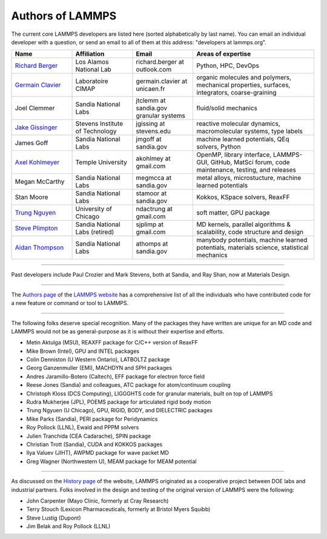 Authors of LAMMPS
-----------------

The current core LAMMPS developers are listed here (sorted alphabetically by
last name). You can email an individual developer with a question, or send an
email to all of them at this address: "developers at lammps.org".

.. list-table::
   :widths: 20 20 20 40
   :header-rows: 1

   * - Name
     - Affiliation
     - Email
     - Areas of expertise
   * - `Richard Berger <rb_>`_
     - Los Alamos National Lab
     - richard.berger at outlook.com
     - Python, HPC, DevOps
   * - `Germain Clavier <gc_>`_
     - Laboratoire CIMAP
     - germain.clavier at unicaen.fr
     - organic molecules and polymers, mechanical properties, surfaces, integrators, coarse-graining
   * - Joel Clemmer
     - Sandia National Labs
     - jtclemm at sandia.gov	granular systems
     - fluid/solid mechanics
   * - `Jake Gissinger <jg_>`_
     - Stevens Institute of Technology
     - jgissing at stevens.edu
     - reactive molecular dynamics, macromolecular systems, type labels
   * - James Goff
     - Sandia National Labs
     - jmgoff at sandia.gov
     - machine learned potentials, QEq solvers, Python
   * - `Axel Kohlmeyer <ak_>`_
     - Temple University
     - akohlmey at gmail.com
     - OpenMP, library interface, LAMMPS-GUI, GitHub, MatSci forum, code maintenance, testing, and releases
   * - Megan McCarthy
     - Sandia National Labs
     - megmcca at sandia.gov
     - metal alloys, microstucture, machine learned potentials
   * - Stan Moore
     - Sandia National Labs
     - stamoor at sandia.gov
     - Kokkos, KSpace solvers, ReaxFF
   * - `Trung Nguyen <tn_>`_
     - University of Chicago
     - ndactrung at gmail.com
     - soft matter, GPU package
   * - `Steve Plimpton <sjp_>`_
     - Sandia National Labs (retired)
     - sjplimp at gmail.com
     - MD kernels, parallel algorithms & scalability, code structure and design
   * - `Aidan Thompson <at_>`_
     - Sandia National Labs
     - athomps at sandia.gov
     - manybody potentials, machine learned potentials, materials science, statistical mechanics

.. _rb:  https://rbberger.github.io/
.. _gc:  https://enthalpiste.fr/
.. _jg:  https://www.nanocipher.org/
.. _ak:  https://sites.google.com/site/akohlmey/
.. _tn:  https://sites.google.com/site/ndtrung8/
.. _at:  https://www2.sandia.gov/~athomps/
.. _sjp: https://sjplimp.github.io
.. _lws: https://www.lammps.org

----------

Past developers include Paul Crozier and Mark Stevens, both at Sandia,
and Ray Shan, now at Materials Design.

----------

The `Authors page <https://www.lammps.org/authors.html>`_ of the
`LAMMPS website <lws_>`_ has a comprehensive list of all the individuals
who have contributed code for a new feature or command or tool to
LAMMPS.

----------

The following folks deserve special recognition.  Many of the packages
they have written are unique for an MD code and LAMMPS would not be as
general-purpose as it is without their expertise and efforts.

* Metin Aktulga (MSU), REAXFF package for C/C++ version of ReaxFF
* Mike Brown (Intel), GPU and INTEL packages
* Colin Denniston (U Western Ontario), LATBOLTZ package
* Georg Ganzenmuller (EMI), MACHDYN and SPH packages
* Andres Jaramillo-Botero (Caltech), EFF package for electron force field
* Reese Jones (Sandia) and colleagues, ATC package for atom/continuum coupling
* Christoph Kloss (DCS Computing), LIGGGHTS code for granular materials, built on top of LAMMPS
* Rudra Mukherjee (JPL), POEMS package for articulated rigid body motion
* Trung Ngyuen (U Chicago), GPU, RIGID, BODY, and DIELECTRIC packages
* Mike Parks (Sandia), PERI package for Peridynamics
* Roy Pollock (LLNL), Ewald and PPPM solvers
* Julien Tranchida (CEA Cadarache), SPIN package
* Christian Trott (Sandia), CUDA and KOKKOS packages
* Ilya Valuev (JIHT), AWPMD package for wave packet MD
* Greg Wagner (Northwestern U), MEAM package for MEAM potential

----------

As discussed on the `History page <https://www.lammps.org/history.html>`_ of the website, LAMMPS
originated as a cooperative project between DOE labs and industrial
partners.  Folks involved in the design and testing of the original
version of LAMMPS were the following:

* John Carpenter (Mayo Clinic, formerly at Cray Research)
* Terry Stouch (Lexicon Pharmaceuticals, formerly at Bristol Myers Squibb)
* Steve Lustig (Dupont)
* Jim Belak and Roy Pollock (LLNL)
